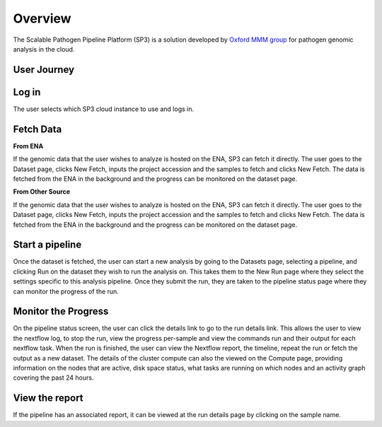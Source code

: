 Overview
========

The Scalable Pathogen Pipeline Platform (SP3) is a solution developed by `Oxford MMM group <http://modmedmicro.nsms.ox.ac.uk/>`_ for pathogen genomic analysis in the cloud.

.. image:: _static/architecture.png

User Journey
------------

.. image:: _static/flow.png

Log in
------

The user selects which SP3 cloud instance to use and logs in.

Fetch Data
----------
.. image:: _static/fetch.png


**From ENA**

If the genomic data that the user wishes to analyze is hosted on the ENA, SP3 can fetch it directly. The user goes to the Dataset page, clicks New Fetch, inputs the project accession and the samples to fetch and clicks New Fetch. The data is fetched from the ENA in the background and the progress can be monitored on the dataset page.

**From Other Source**

If the genomic data that the user wishes to analyze is hosted on the ENA, SP3 can fetch it directly. The user goes to the Dataset page, clicks New Fetch, inputs the project accession and the samples to fetch and clicks New Fetch. The data is fetched from the ENA in the background and the progress can be monitored on the dataset page.

Start a pipeline
----------------

Once the dataset is fetched, the user can start a new analysis by going to the Datasets page, selecting a pipeline, and clicking Run on the dataset they wish to run the analysis on. This takes them to the New Run page where they select the settings specific to this analysis pipeline. Once they submit the run, they are taken to the pipeline status page where they can monitor the progress of the run.

Monitor the Progress
--------------------

.. image:: _static/monitor.png

On the pipeline status screen, the user can click the details link to go to the run details link. This allows the user to view the nextflow log, to stop the run, view the progress per-sample and view the commands run and their output for each nextflow task. When the run is finished, the user can view the Nextflow report, the timeline, repeat the run or fetch the output as a new dataset. The details of the cluster compute can also the viewed on the Compute page, providing information on the nodes that are active, disk space status, what tasks are running on which nodes and an activity graph covering the past 24 hours.

View the report
---------------

If the pipeline has an associated report, it can be viewed at the run details page by clicking on the sample name.



